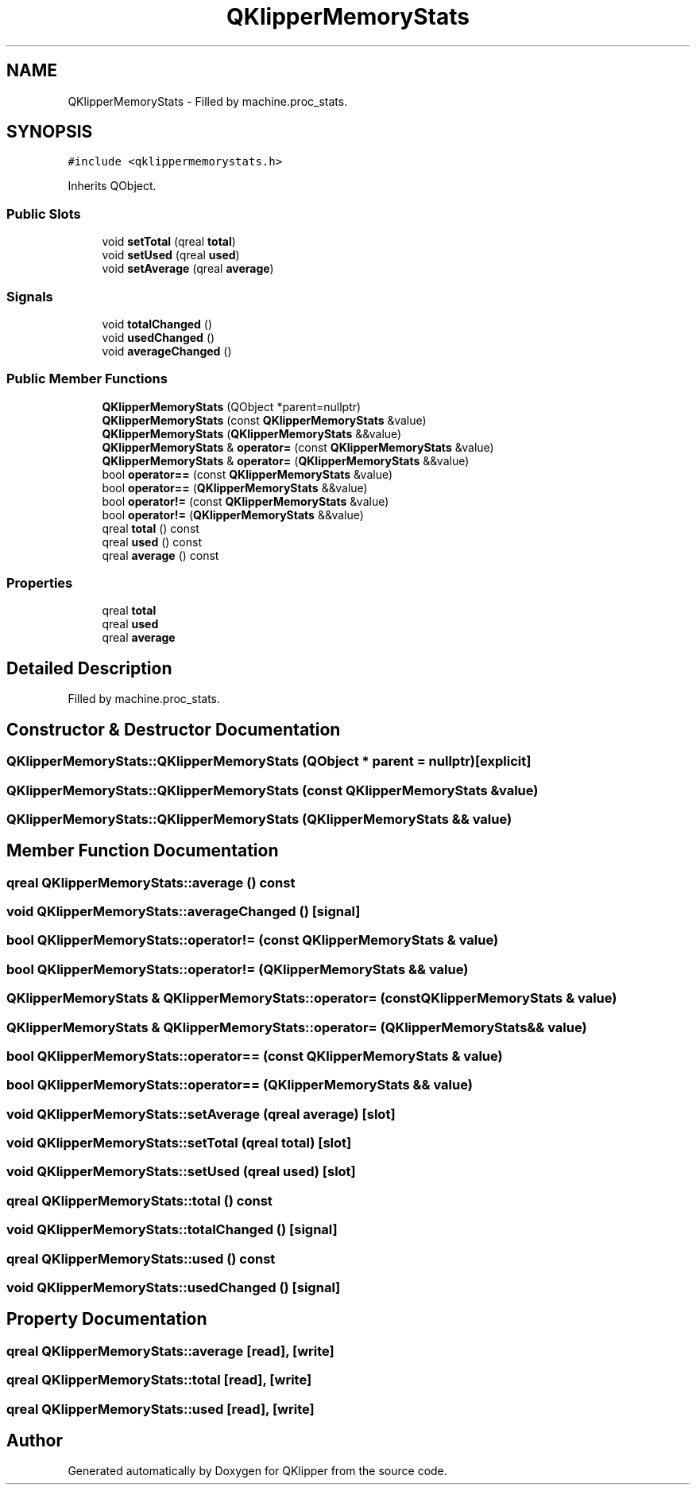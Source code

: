 .TH "QKlipperMemoryStats" 3 "Version 0.2" "QKlipper" \" -*- nroff -*-
.ad l
.nh
.SH NAME
QKlipperMemoryStats \- Filled by machine\&.proc_stats\&.  

.SH SYNOPSIS
.br
.PP
.PP
\fC#include <qklippermemorystats\&.h>\fP
.PP
Inherits QObject\&.
.SS "Public Slots"

.in +1c
.ti -1c
.RI "void \fBsetTotal\fP (qreal \fBtotal\fP)"
.br
.ti -1c
.RI "void \fBsetUsed\fP (qreal \fBused\fP)"
.br
.ti -1c
.RI "void \fBsetAverage\fP (qreal \fBaverage\fP)"
.br
.in -1c
.SS "Signals"

.in +1c
.ti -1c
.RI "void \fBtotalChanged\fP ()"
.br
.ti -1c
.RI "void \fBusedChanged\fP ()"
.br
.ti -1c
.RI "void \fBaverageChanged\fP ()"
.br
.in -1c
.SS "Public Member Functions"

.in +1c
.ti -1c
.RI "\fBQKlipperMemoryStats\fP (QObject *parent=nullptr)"
.br
.ti -1c
.RI "\fBQKlipperMemoryStats\fP (const \fBQKlipperMemoryStats\fP &value)"
.br
.ti -1c
.RI "\fBQKlipperMemoryStats\fP (\fBQKlipperMemoryStats\fP &&value)"
.br
.ti -1c
.RI "\fBQKlipperMemoryStats\fP & \fBoperator=\fP (const \fBQKlipperMemoryStats\fP &value)"
.br
.ti -1c
.RI "\fBQKlipperMemoryStats\fP & \fBoperator=\fP (\fBQKlipperMemoryStats\fP &&value)"
.br
.ti -1c
.RI "bool \fBoperator==\fP (const \fBQKlipperMemoryStats\fP &value)"
.br
.ti -1c
.RI "bool \fBoperator==\fP (\fBQKlipperMemoryStats\fP &&value)"
.br
.ti -1c
.RI "bool \fBoperator!=\fP (const \fBQKlipperMemoryStats\fP &value)"
.br
.ti -1c
.RI "bool \fBoperator!=\fP (\fBQKlipperMemoryStats\fP &&value)"
.br
.ti -1c
.RI "qreal \fBtotal\fP () const"
.br
.ti -1c
.RI "qreal \fBused\fP () const"
.br
.ti -1c
.RI "qreal \fBaverage\fP () const"
.br
.in -1c
.SS "Properties"

.in +1c
.ti -1c
.RI "qreal \fBtotal\fP"
.br
.ti -1c
.RI "qreal \fBused\fP"
.br
.ti -1c
.RI "qreal \fBaverage\fP"
.br
.in -1c
.SH "Detailed Description"
.PP 
Filled by machine\&.proc_stats\&. 
.SH "Constructor & Destructor Documentation"
.PP 
.SS "QKlipperMemoryStats::QKlipperMemoryStats (QObject * parent = \fCnullptr\fP)\fC [explicit]\fP"

.SS "QKlipperMemoryStats::QKlipperMemoryStats (const \fBQKlipperMemoryStats\fP & value)"

.SS "QKlipperMemoryStats::QKlipperMemoryStats (\fBQKlipperMemoryStats\fP && value)"

.SH "Member Function Documentation"
.PP 
.SS "qreal QKlipperMemoryStats::average () const"

.SS "void QKlipperMemoryStats::averageChanged ()\fC [signal]\fP"

.SS "bool QKlipperMemoryStats::operator!= (const \fBQKlipperMemoryStats\fP & value)"

.SS "bool QKlipperMemoryStats::operator!= (\fBQKlipperMemoryStats\fP && value)"

.SS "\fBQKlipperMemoryStats\fP & QKlipperMemoryStats::operator= (const \fBQKlipperMemoryStats\fP & value)"

.SS "\fBQKlipperMemoryStats\fP & QKlipperMemoryStats::operator= (\fBQKlipperMemoryStats\fP && value)"

.SS "bool QKlipperMemoryStats::operator== (const \fBQKlipperMemoryStats\fP & value)"

.SS "bool QKlipperMemoryStats::operator== (\fBQKlipperMemoryStats\fP && value)"

.SS "void QKlipperMemoryStats::setAverage (qreal average)\fC [slot]\fP"

.SS "void QKlipperMemoryStats::setTotal (qreal total)\fC [slot]\fP"

.SS "void QKlipperMemoryStats::setUsed (qreal used)\fC [slot]\fP"

.SS "qreal QKlipperMemoryStats::total () const"

.SS "void QKlipperMemoryStats::totalChanged ()\fC [signal]\fP"

.SS "qreal QKlipperMemoryStats::used () const"

.SS "void QKlipperMemoryStats::usedChanged ()\fC [signal]\fP"

.SH "Property Documentation"
.PP 
.SS "qreal QKlipperMemoryStats::average\fC [read]\fP, \fC [write]\fP"

.SS "qreal QKlipperMemoryStats::total\fC [read]\fP, \fC [write]\fP"

.SS "qreal QKlipperMemoryStats::used\fC [read]\fP, \fC [write]\fP"


.SH "Author"
.PP 
Generated automatically by Doxygen for QKlipper from the source code\&.
